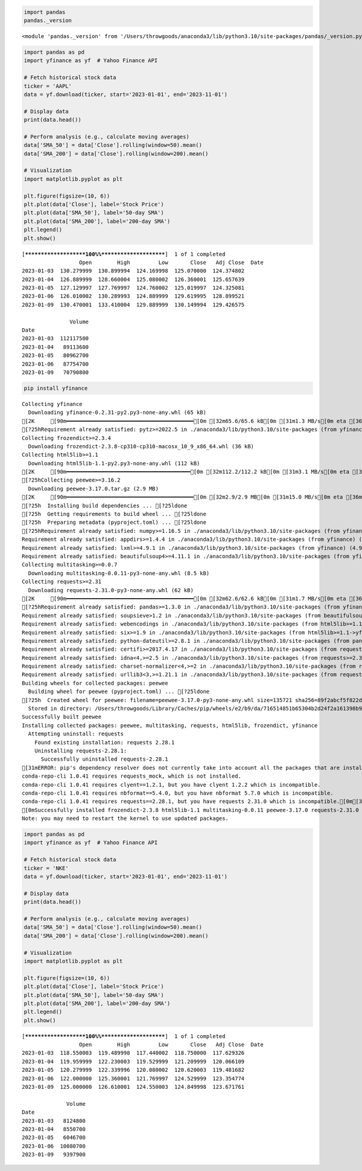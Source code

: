 .. code:: ipython3

    import pandas
    pandas._version




.. parsed-literal::

    <module 'pandas._version' from '/Users/throwgoods/anaconda3/lib/python3.10/site-packages/pandas/_version.py'>




.. code:: ipython3

    import pandas as pd
    import yfinance as yf  # Yahoo Finance API
    
    # Fetch historical stock data
    ticker = 'AAPL'
    data = yf.download(ticker, start='2023-01-01', end='2023-11-01')
    
    # Display data
    print(data.head())
    
    # Perform analysis (e.g., calculate moving averages)
    data['SMA_50'] = data['Close'].rolling(window=50).mean()
    data['SMA_200'] = data['Close'].rolling(window=200).mean()
    
    # Visualization
    import matplotlib.pyplot as plt
    
    plt.figure(figsize=(10, 6))
    plt.plot(data['Close'], label='Stock Price')
    plt.plot(data['SMA_50'], label='50-day SMA')
    plt.plot(data['SMA_200'], label='200-day SMA')
    plt.legend()
    plt.show()



.. parsed-literal::

    [*********************100%%**********************]  1 of 1 completed
                      Open        High         Low       Close   Adj Close  \
    Date                                                                     
    2023-01-03  130.279999  130.899994  124.169998  125.070000  124.374802   
    2023-01-04  126.889999  128.660004  125.080002  126.360001  125.657639   
    2023-01-05  127.129997  127.769997  124.760002  125.019997  124.325081   
    2023-01-06  126.010002  130.289993  124.889999  129.619995  128.899521   
    2023-01-09  130.470001  133.410004  129.889999  130.149994  129.426575   
    
                   Volume  
    Date                   
    2023-01-03  112117500  
    2023-01-04   89113600  
    2023-01-05   80962700  
    2023-01-06   87754700  
    2023-01-09   70790800  



.. image:: output_2_1.png


.. code:: ipython3

    pip install yfinance


.. parsed-literal::

    Collecting yfinance
      Downloading yfinance-0.2.31-py2.py3-none-any.whl (65 kB)
    [2K     [90m━━━━━━━━━━━━━━━━━━━━━━━━━━━━━━━━━━━━━━━━[0m [32m65.6/65.6 kB[0m [31m1.3 MB/s[0m eta [36m0:00:00[0ma [36m0:00:01[0m
    [?25hRequirement already satisfied: pytz>=2022.5 in ./anaconda3/lib/python3.10/site-packages (from yfinance) (2022.7)
    Collecting frozendict>=2.3.4
      Downloading frozendict-2.3.8-cp310-cp310-macosx_10_9_x86_64.whl (36 kB)
    Collecting html5lib>=1.1
      Downloading html5lib-1.1-py2.py3-none-any.whl (112 kB)
    [2K     [90m━━━━━━━━━━━━━━━━━━━━━━━━━━━━━━━━━━━━━━━[0m [32m112.2/112.2 kB[0m [31m3.1 MB/s[0m eta [36m0:00:00[0m
    [?25hCollecting peewee>=3.16.2
      Downloading peewee-3.17.0.tar.gz (2.9 MB)
    [2K     [90m━━━━━━━━━━━━━━━━━━━━━━━━━━━━━━━━━━━━━━━━[0m [32m2.9/2.9 MB[0m [31m15.0 MB/s[0m eta [36m0:00:00[0m00:01[0m00:01[0m
    [?25h  Installing build dependencies ... [?25ldone
    [?25h  Getting requirements to build wheel ... [?25ldone
    [?25h  Preparing metadata (pyproject.toml) ... [?25ldone
    [?25hRequirement already satisfied: numpy>=1.16.5 in ./anaconda3/lib/python3.10/site-packages (from yfinance) (1.23.5)
    Requirement already satisfied: appdirs>=1.4.4 in ./anaconda3/lib/python3.10/site-packages (from yfinance) (1.4.4)
    Requirement already satisfied: lxml>=4.9.1 in ./anaconda3/lib/python3.10/site-packages (from yfinance) (4.9.1)
    Requirement already satisfied: beautifulsoup4>=4.11.1 in ./anaconda3/lib/python3.10/site-packages (from yfinance) (4.11.1)
    Collecting multitasking>=0.0.7
      Downloading multitasking-0.0.11-py3-none-any.whl (8.5 kB)
    Collecting requests>=2.31
      Downloading requests-2.31.0-py3-none-any.whl (62 kB)
    [2K     [90m━━━━━━━━━━━━━━━━━━━━━━━━━━━━━━━━━━━━━━━━[0m [32m62.6/62.6 kB[0m [31m1.7 MB/s[0m eta [36m0:00:00[0m
    [?25hRequirement already satisfied: pandas>=1.3.0 in ./anaconda3/lib/python3.10/site-packages (from yfinance) (1.5.3)
    Requirement already satisfied: soupsieve>1.2 in ./anaconda3/lib/python3.10/site-packages (from beautifulsoup4>=4.11.1->yfinance) (2.3.2.post1)
    Requirement already satisfied: webencodings in ./anaconda3/lib/python3.10/site-packages (from html5lib>=1.1->yfinance) (0.5.1)
    Requirement already satisfied: six>=1.9 in ./anaconda3/lib/python3.10/site-packages (from html5lib>=1.1->yfinance) (1.16.0)
    Requirement already satisfied: python-dateutil>=2.8.1 in ./anaconda3/lib/python3.10/site-packages (from pandas>=1.3.0->yfinance) (2.8.2)
    Requirement already satisfied: certifi>=2017.4.17 in ./anaconda3/lib/python3.10/site-packages (from requests>=2.31->yfinance) (2022.12.7)
    Requirement already satisfied: idna<4,>=2.5 in ./anaconda3/lib/python3.10/site-packages (from requests>=2.31->yfinance) (3.4)
    Requirement already satisfied: charset-normalizer<4,>=2 in ./anaconda3/lib/python3.10/site-packages (from requests>=2.31->yfinance) (2.0.4)
    Requirement already satisfied: urllib3<3,>=1.21.1 in ./anaconda3/lib/python3.10/site-packages (from requests>=2.31->yfinance) (1.26.14)
    Building wheels for collected packages: peewee
      Building wheel for peewee (pyproject.toml) ... [?25ldone
    [?25h  Created wheel for peewee: filename=peewee-3.17.0-py3-none-any.whl size=135721 sha256=89f2abcf5f822dc7f93267a2d01efa6c1b0ba8266698b60d38993d188e8f648c
      Stored in directory: /Users/throwgoods/Library/Caches/pip/wheels/e2/b9/da/716514851b65304b2d24f2a161398b9470da589b08a5a586c8
    Successfully built peewee
    Installing collected packages: peewee, multitasking, requests, html5lib, frozendict, yfinance
      Attempting uninstall: requests
        Found existing installation: requests 2.28.1
        Uninstalling requests-2.28.1:
          Successfully uninstalled requests-2.28.1
    [31mERROR: pip's dependency resolver does not currently take into account all the packages that are installed. This behaviour is the source of the following dependency conflicts.
    conda-repo-cli 1.0.41 requires requests_mock, which is not installed.
    conda-repo-cli 1.0.41 requires clyent==1.2.1, but you have clyent 1.2.2 which is incompatible.
    conda-repo-cli 1.0.41 requires nbformat==5.4.0, but you have nbformat 5.7.0 which is incompatible.
    conda-repo-cli 1.0.41 requires requests==2.28.1, but you have requests 2.31.0 which is incompatible.[0m[31m
    [0mSuccessfully installed frozendict-2.3.8 html5lib-1.1 multitasking-0.0.11 peewee-3.17.0 requests-2.31.0 yfinance-0.2.31
    Note: you may need to restart the kernel to use updated packages.


.. code:: ipython3

    import pandas as pd
    import yfinance as yf  # Yahoo Finance API
    
    # Fetch historical stock data
    ticker = 'NKE'
    data = yf.download(ticker, start='2023-01-01', end='2023-11-01')
    
    # Display data
    print(data.head())
    
    # Perform analysis (e.g., calculate moving averages)
    data['SMA_50'] = data['Close'].rolling(window=50).mean()
    data['SMA_200'] = data['Close'].rolling(window=200).mean()
    
    # Visualization
    import matplotlib.pyplot as plt
    
    plt.figure(figsize=(10, 6))
    plt.plot(data['Close'], label='Stock Price')
    plt.plot(data['SMA_50'], label='50-day SMA')
    plt.plot(data['SMA_200'], label='200-day SMA')
    plt.legend()
    plt.show()



.. parsed-literal::

    [*********************100%%**********************]  1 of 1 completed
                      Open        High         Low       Close   Adj Close  \
    Date                                                                     
    2023-01-03  118.550003  119.489998  117.440002  118.750000  117.629326   
    2023-01-04  119.959999  122.230003  119.529999  121.209999  120.066109   
    2023-01-05  120.279999  122.339996  120.080002  120.620003  119.481682   
    2023-01-06  122.000000  125.360001  121.769997  124.529999  123.354774   
    2023-01-09  125.000000  126.610001  124.550003  124.849998  123.671761   
    
                  Volume  
    Date                  
    2023-01-03   8124800  
    2023-01-04   8550700  
    2023-01-05   6046700  
    2023-01-06  10080700  
    2023-01-09   9397900  



.. image:: output_4_1.png


